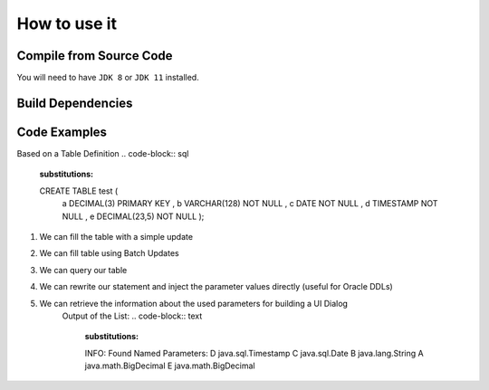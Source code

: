 ******************************
How to use it
******************************

Compile from Source Code
==============================

You will need to have ``JDK 8`` or ``JDK 11`` installed.

.. tabs::

  .. tab:: Maven

    .. code-block:: shell

            git clone https://github.com/manticore-projects/MJdbcUtils.git
            cd MJdbcUtils
            mvn install

  .. tab:: Gradle

      .. code-block:: shell
    
            git clone https://github.com/manticore-projects/MJdbcUtils.git
            cd MJdbcUtils
            gradle build



Build Dependencies
==============================

.. tabs::


  .. tab:: Maven Release

        .. code-block:: xml
            :substitutions:

            <dependency>
                <groupId>com.manticore-projects.jdbc</groupId>
                <artifactId>MJdbcTools</artifactId>
                <version>|MJDBCUTILS_VERSION|</version>
            </dependency>

  .. tab:: Maven Snapshot

        .. code-block:: xml
            :substitutions:
 
            <repositories>
                <repository>
                    <id>sonatype-snapshots</id>
                    <snapshots>
                        <enabled>true</enabled>
                    </snapshots>
                    <url>https://oss.sonatype.org/content/groups/public/</url>
                </repository>
            </repositories>
            <dependency>
                <groupId>com.manticore-projects.jdbc</groupId>
                <artifactId>MJdbcTools</artifactId>
                <version>|MJDBCUTILS_SNAPSHOT_VERSION|</version>
            </dependency>

  .. tab:: Gradle Stable

        .. code-block:: groovy
            :substitutions:

            repositories {
                mavenCentral()
            }

            dependencies {
                implementation 'com.manticore-projects.jdbc:MJdbcTools:|MJDBCUTILS_VERSION|'
            }

  .. tab:: Gradle Snapshot

        .. code-block:: groovy
            :substitutions:

            repositories {
                maven {
                    url = uri('https://oss.sonatype.org/content/groups/public/')
                }
            }

            dependencies {
                implementation 'com.manticore-projects.jdbc:MJdbcTools:|MJDBCUTILS_SNAPSHOT_VERSION|'
            }

Code Examples
==============================

Based on a Table Definition
.. code-block:: sql
    :substitutions:

    CREATE TABLE test ( 
        a DECIMAL(3) PRIMARY KEY
        , b VARCHAR(128) NOT NULL
        , c DATE NOT NULL
        , d TIMESTAMP NOT NULL
        , e DECIMAL(23,5) NOT NULL
        );


1) We can fill the table with a simple update
    .. code-block:: java
        :substitutions:

        // DML statement with Named Parameters
        String dmlStr = "INSERT INTO test VALUES ( :a, :b, :c, :d, :e )";

        // Helper function will fill our parameter map with values
        Map<String, Object> parameters = toMap("a", 1, "b", "Test String", "c", new Date(), "d", new Date(), "e", "0.12345");

        // Create a Prepared Statement, which holds our parameter mapping
        MPreparedStatement st = new MPreparedStatement(conn, dmlStr);

        // Execute our statement with the provided parameter values
        Assertions.assertFalse( st.execute(parameters) );


2) We can fill table using Batch Updates
    .. code-block:: java
        :substitutions:

        int maxRecords = 100;
        int batchSize = 4;
        String dmlStr = "INSERT INTO test VALUES ( :a, :b, :c, :d, :e )";
        Map<String, Object> parameters = toMap("a", 1, "b", "Test String", "c", new Date(), "d", new Date(), "e", "0.12345");

        MPreparedStatement st = new MPreparedStatement(conn, dmlStr, batchSize);

        for (int i=0; i < maxRecords; i++) {
            parameters.put("a", i);
            parameters.put("b", "Test String " + i);

            // submit a new set of parameter values and execute automatically after 4 records
            int[] results = st.addAndExecuteBatch(parameters);
        }
        // submit any outstanding records
        st.executeBatch();


3) We can query our table
    .. code-block:: java
        :substitutions:

        String qryStr = "SELECT Count(*) FROM test WHERE a = :a or b = :b";
        Map<String, Object> parameters = toMap("a", 1, "b", "Test String", "c", new Date(), "d", new Date(), "e", "0.12345");
        MPreparedStatement st = new MPreparedStatement(conn, qryStr);
        ResultSet rs = st.executeQuery(parameters);


4) We can rewrite our statement and inject the parameter values directly (useful for Oracle DDLs)
    .. code-block:: java
        :substitutions:

        Date dateParameterValue = new Date();

        HashMap<String, Object> parameters = new HashMap<>();
        parameters.put("param1", "Test String");
        parameters.put("param2", 2);
        parameters.put("param3", dateParameterValue);

        String sqlStr = "select :param1, :param2, :param3;";
        String rewrittenSqlStr = MJdbcTools.rewriteStatementWithNamedParameters(sqlStr, parameters);

        Assertions.assertEquals("SELECT 'Test String', 2, " + getSQLDateTimeStr(dateParameterValue), rewrittenSqlStr);

        sqlStr = "UPDATE tableName SET a = :param1, b = :param2, c = :param3;";
        rewrittenSqlStr = MJdbcTools.rewriteStatementWithNamedParameters(sqlStr, parameters);

        Assertions.assertEquals("UPDATE tableName SET a = 'Test String', b = 2, c = " + getSQLDateTimeStr(dateParameterValue), rewrittenSqlStr);


5) We can retrieve the information about the used parameters for building a UI Dialog
    .. code-block:: java
        :substitutions:

        String qryStr = "SELECT * FROM test WHERE d = :d and c = :c and b = :b and a = :a and e = :e";
        MPreparedStatement st = new MPreparedStatement(conn, qryStr);

        List<MNamedParameter> parameters = st.getNamedParametersByAppearance();


    Output of the List:
    .. code-block:: text
        :substitutions:

        INFO: Found Named Parameters:
        D	java.sql.Timestamp
        C	java.sql.Date
        B	java.lang.String
        A	java.math.BigDecimal
        E	java.math.BigDecimal

